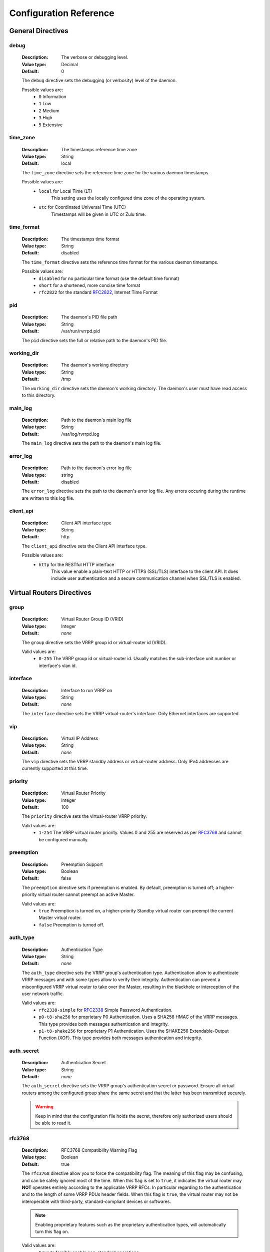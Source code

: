 .. _config_reference:

Configuration Reference
=======================

General Directives
------------------

debug
^^^^^
    :Description: The verbose or debugging level.
    :Value type: Decimal
    :Default: 0

    The ``debug`` directive sets the debugging (or verbosity) level
    of the daemon.

    Possible values are:
        * ``0``     Information
        * ``1``     Low
        * ``2``     Medium
        * ``3``     High
        * ``5``     Extensive

time_zone
^^^^^^^^^
    :Description: The timestamps reference time zone
    :Value type: String
    :Default: local

    The ``time_zone`` directive sets the reference time zone for
    the various daemon timestamps.

    Possible values are:
        * ``local`` for Local Time (LT)
            This setting uses the locally configured time zone of the
            operating system.
        * ``utc`` for Coordinated Universal Time (UTC)
            Timestamps will be given in UTC or Zulu time.

time_format
^^^^^^^^^^^
    :Description: The timestamps time format
    :Value type: String
    :Default: disabled

    The ``time_format`` directive sets the reference time format for
    the various daemon timestamps.

    Possible values are:
        * ``disabled`` for no particular time format (use the default
          time format)
        * ``short`` for a shortened, more concise time format
        * ``rfc2822`` for the standard `RFC2822 <https://tools.ietf.org/html/rfc2822>`_, Internet Time Format

pid
^^^
    :Description: The daemon's PID file path
    :Value type: String
    :Default: /var/run/rvrrpd.pid

    The ``pid`` directive sets the full or relative path to the daemon's
    PID file.

working_dir
^^^^^^^^^^^
    :Description: The daemon's working directory
    :Value type: String
    :Default: /tmp

    The ``working_dir`` directive sets the daemon's working directory.
    The daemon's user must have read access to this directory.

main_log
^^^^^^^^
    :Description: Path to the daemon's main log file
    :Value type: String
    :Default: /var/log/rvrrpd.log

    The ``main_log`` directive sets the path to the daemon's main log file.

error_log
^^^^^^^^^
    :Description: Path to the daemon's error log file
    :Value type: string
    :Default: disabled

    The ``error_log`` directive sets the path to the daemon's error log file.
    Any errors occuring during the runtime are written to this log file.

.. _client-api:

client_api
^^^^^^^^^^
    :Description: Client API interface type
    :Value type: String
    :Default: http

    The ``client_api`` directive sets the Client API interface type.

    Possible values are:
        * ``http`` for the RESTful HTTP interface
            This value enable a plain-text HTTP or HTTPS (SSL/TLS) interface
            to the client API. It does include user authentication and
            a secure communication channel when SSL/TLS is enabled.


Virtual Routers Directives
--------------------------

group
^^^^^^
    :Description: Virtual Router Group ID (VRID)
    :Value type: Integer
    :Default: *none*

    The ``group`` directive sets the VRRP group id or virtual-router id (VRID).

    Valid values are:
        * ``0-255`` The VRRP group id or virtual-router id.
          Usually matches the sub-interface unit number or
          interface's vlan id.

interface
^^^^^^^^^
    :Description: Interface to run VRRP on
    :Value type: String
    :Default: *none*

    The ``interface`` directive sets the VRRP virtual-router's interface.
    Only Ethernet interfaces are supported.

vip
^^^
    :Description: Virtual IP Address
    :Value type: String
    :Default: *none*

    The ``vip`` directive sets the VRRP standby address or virtual-router
    address. Only IPv4 addresses are currently supported at this time.

priority
^^^^^^^^
    :Description: Virtual Router Priority
    :Value type: Integer
    :Default: 100

    The ``priority`` directive sets the virtual-router VRRP priority.

    Valid values are:
        * ``1-254`` The VRRP virtual router priority. Values 0 and 255
          are reserved as per `RFC3768 <https://tools.ietf.org/html/rfc3768>`_
          and cannot be configured manually.

preemption
^^^^^^^^^^
    :Description: Preemption Support
    :Value type: Boolean
    :Default: false

    The ``preemption`` directive sets if preemption is enabled. By default,
    preemption is turned off; a higher-priority virtual router cannot preempt
    an active Master.

    Valid values are:
        * ``true`` Preemption is turned on, a higher-priority Standby
          virtual router can preempt the current Master virtual router.
        * ``false`` Preemption is turned off.

.. _auth_type:

auth_type
^^^^^^^^^
    :Description: Authentication Type
    :Value type: String
    :Default: *none*

    The ``auth_type`` directive sets the VRRP group's authentication type.
    Authentication allow to authenticate VRRP messages and with some types
    allow to verify their integrity. Authentication can prevent a
    misconfigured VRRP virtual router to take over the Master, resulting
    in the blackhole or interception of the user network traffic.

    Valid values are:
        * ``rfc2338-simple`` for `RFC2338 <https://tools.ietf.org/html/rfc2338>`_
          Simple Password Authentication.
        * ``p0-t8-sha256`` for proprietary P0 Authentication. Uses a
          SHA256 HMAC of the VRRP messages. This type provides both messages
          authentication and integrity.
        * ``p1-t8-shake256`` for proprietary P1 Authentication. Uses the
          SHAKE256 Extendable-Output Function (XOF). This type provides both
          messages authentication and integrity.

auth_secret
^^^^^^^^^^^
    :Description: Authentication Secret
    :Value type: String
    :Default: *none*

    The ``auth_secret`` directive sets the VRRP group's authentication secret
    or password. Ensure all virtual routers among the configured group share
    the same secret and that the latter has been transmitted securely.

    .. warning::

        Keep in mind that the configuration file holds the secret, therefore
        only authorized users should be able to read it.

rfc3768
^^^^^^^
    :Description: RFC3768 Compatibility Warning Flag
    :Value type: Boolean
    :Default: true

    The ``rfc3768`` directive allow you to force the compatibility flag.
    The meaning of this flag may be confusing, and can be safely ignored
    most of the time. When this flag is set to ``true``, it indicates
    the virtual router may **NOT** operates entirely according to the
    applicable VRRP RFCs. In particular regarding to the authentication
    and to the length of some VRRP PDUs header fields. When this flag is
    ``true``, the virtual router may not be interoperable with
    third-party, standard-compliant devices or softwares.

    .. note::

        Enabling proprietary features such as the proprietary authentication
        types, will automatically turn this flag on.

    Valid values are:
        * ``true`` to forcibly enable non-standard operations.
        * ``false`` to forcibly disable non-standard operations whenever
          possible.

netdrv
^^^^^^
    :Description: Network Driver
    :Value type: String
    :Default: ioctl

    The ``netdrv`` directive specify which network driver to uses for the
    virtual-router. The available drivers depend on the operating system
    and slight differences do exists between them. The driver is used
    partially or entirely to; add the virtual IP addresses, create the
    virtual interface, change the interface's MAC address, or to update
    the kernel routes.

    Valid values are:
        * ``ioctl`` for using IOCTLs. This option should be supported in
          all Linux based operating systems, even with the presence of an
          old kernel.
        * ``libnl`` for using the `Netlink Protocol Library <https://www.infradead.org/~tgr/libnl/>`_
          which is an intermediate API to communicate with the Linux
          Netlink protocol. The latter is a modern and robust way
          of configuring and interrogating the kernel.

          .. note::

            We strongly suggest to keep using this driver whenever possible.
            When using ``macvlan`` interfaces, this driver is automatically
            enabled.

vifname
^^^^^^^^
    :Description: Virtual Interface Name
    :Value type: String
    :Default: standby\<*group-id*\>

    The ``vifname`` directive sets the virtual-router's virtual interface name.
    By default, the virtual interface is named using the ``standby<group-id>``
    format, where ``group-id`` correspond to the virtual-router's VRRP group
    id or VRID.

socket_filter
^^^^^^^^^^^^^
    :Description: Socket Filter Support
    :Value type: String
    :Default: true

    The ``socket_filter`` directive allow you to enable or disable the
    use of Socket Filters. On Linux, eBPF based Socket Filters allow
    every virtual-router raw sockets to only receives VRRP traffic
    matching their interface and VRRP group, thus greatly improving
    performance.

    Valid values are:
        * ``true`` for enabling support for socket filters. Drastically
          improves the listener threads performance by allowing the
          kernel to filter out unwanted traffic not to be processed by
          the listening thread.
        * ``false`` for disabling support for socket filters.


API Directives
--------------

users
^^^^^
    :Description: API Users
    :Value type: List of Strings
    :Default: *none*

    The ``users`` directive lists the user accounts authorized for the
    Client API. Every string in the list must adhere to strict formatting
    rules and can be easily generated using the ``rvrrpd-pw`` utility.

secret
^^^^^^
    :Description: API Secret
    :Value type: String
    :Default: 128-bits random number

    The ``secret`` directive sets the API secret. This secret is used for
    a number of cryptogrphic functions and must be kept secret.

    By default, at every start of the daemon, a random 128 bits unsigned
    integer is generated from a secure PRNG. This number is large enough
    and *SHOULD* have sufficient entropy to provides good security.

    You can overwrite this secret by specifiy your own. The secret will
    be maintained across restart of the *rVRRPd* daemon.

    .. warning::
        Improper setting of the secret string can open up vulnerabilities
        or security holes, such as authentication bypass.

    .. note::
        If setting the secret manually, please ensure your string is long
        and random enough to provides *sufficient* security. We strongly
        recommend to use a random number generator to generate it.

host
^^^^
    :Description: Listening Host
    :Value type: String
    :Default: 0.0.0.0:7080

    The ``host`` directive sets the IP address(es) and port for the
    API interface to listen on. By default it listens on all interfaces
    on port ``7080``.

    When setting the Client API Interface to ``http`` this directive will
    specify which interfaces and port the HTTP or HTTPS service will
    listen on.

tls
^^^
    :Description: Transport Layer Security (TLS) Support
    :Value type: Boolean
    :Default: false

    The ``tls`` directive allow you to enable or disable support for
    SSL/TLS. When using the ``http`` :ref:`Client API Interface <client-api>`,
    it will allow you to enable secure HTTPS communication with the
    API clients.

    Valid values are:
        * ``true`` for activating Transport Layer Security (TLS) on
          the API interface.
        * ``false`` for disabling the TLS support.

tls_key
^^^^^^^
    :Description: SSL/TLS Key File
    :Value type: string
    :Default: /etc/rvrrpd/ssl/key.pem

    The ``tls_key`` directive allow you to set the full or relative path
    to the TLS key file.

tls_cert
^^^^^^^^
    :Description: SSL/TLS Certificate File
    :Value type: string
    :Default: /etc/rvrrpd/ssl/cert.pem

    The ``tls_key`` directive allow you to set the full or relative path
    to the certificate chain file. At this time of writting, only a
    valid X.509 server's certificate is necessary.

